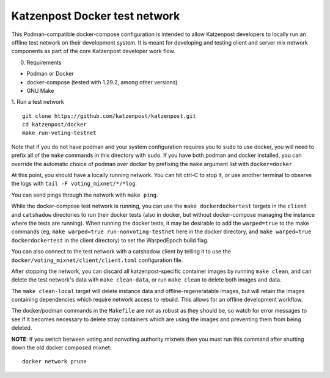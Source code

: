 
Katzenpost Docker test network
==============================

This Podman-compatible docker-compose configuration is intended to allow
Katzenpost developers to locally run an offline test network on their
development system. It is meant for developing and testing client and server
mix network components as part of the core Katzenpost developer work flow.

0. Requirements

* Podman or Docker
* docker-compose (tested with 1.29.2, among other versions)
* GNU Make

1. Run a test network
::

   git clone https://github.com/katzenpost/katzenpost.git
   cd katzenpost/docker
   make run-voting-testnet

Note that if you do not have podman and your system configuration requires you
to ``sudo`` to use docker, you will need to prefix all of the ``make`` commands
in this directory with ``sudo``. If you have both podman and docker installed,
you can override the automatic choice of podman over docker by prefixing the
``make`` argument list with ``docker=docker``.

At this point, you should have a locally running network. You can hit ctrl-C to
stop it, or use another terminal to observe the logs with ``tail -F voting_mixnet/*/*log``.

You can send pings through the network with ``make ping``.

While the docker-compose test network is running, you can use the ``make
dockerdockertest`` targets in the ``client`` and ``catshadow`` directories to
run their docker tests (also in docker, but without docker-compose managing the
instance where the tests are running). When running the docker tests, it may be
desirable to add the ``warped=true`` to the make commands (eg, ``make
warped=true run-nonvoting-testnet`` here in the docker directory, and ``make
warped=true dockerdockertest`` in the client directory) to set the WarpedEpoch
build flag.

You can also connect to the test network with a catshadow client by telling it
to use the ``docker/voting_mixnet/client/client.toml`` configuration file.

After stopping the network, you can discard all katzenpost-specific container
images by running ``make clean``, and can delete the test network's data
with ``make clean-data``, or run ``make clean`` to delete both images and data.

The ``make clean-local`` target will delete instance data and
offline-regeneratable images, but will retain the images containing
dependencies which require network access to rebuild. This allows for an
offline development workflow.

The docker/podman commands in the ``Makefile`` are not as robust as they should
be, so watch for error messages to see if it becomes necessary to delete stray
containers which are using the images and preventing them from being deleted.

**NOTE**: If you switch between voting and nonvoting authority mixnets then
you must run this command after shutting down the old docker composed mixnet:
::

   docker network prune
